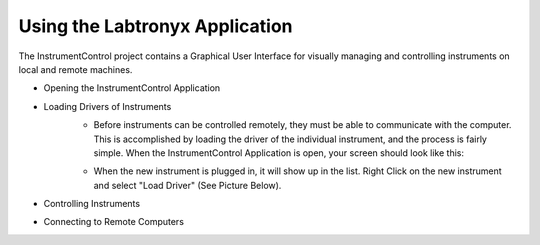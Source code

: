 Using the Labtronyx Application
===============================

The InstrumentControl project contains a Graphical User Interface for visually 
managing and controlling instruments on local and remote machines. 

* Opening the InstrumentControl Application
* Loading Drivers of Instruments
	* Before instruments can be controlled remotely, they must be able to communicate 
	  with the computer.  This is accomplished by loading the driver of the individual instrument,
	  and the process is fairly simple. When the InstrumentControl Application is open, your
	  screen should look like this:

	.. image:: Capture1.PNG

	* When the new instrument is plugged in, it will show up in the list.  Right Click on
	  the new instrument and select "Load Driver" (See Picture Below).

	.. image:: Capture2.PNG

* Controlling Instruments
* Connecting to Remote Computers